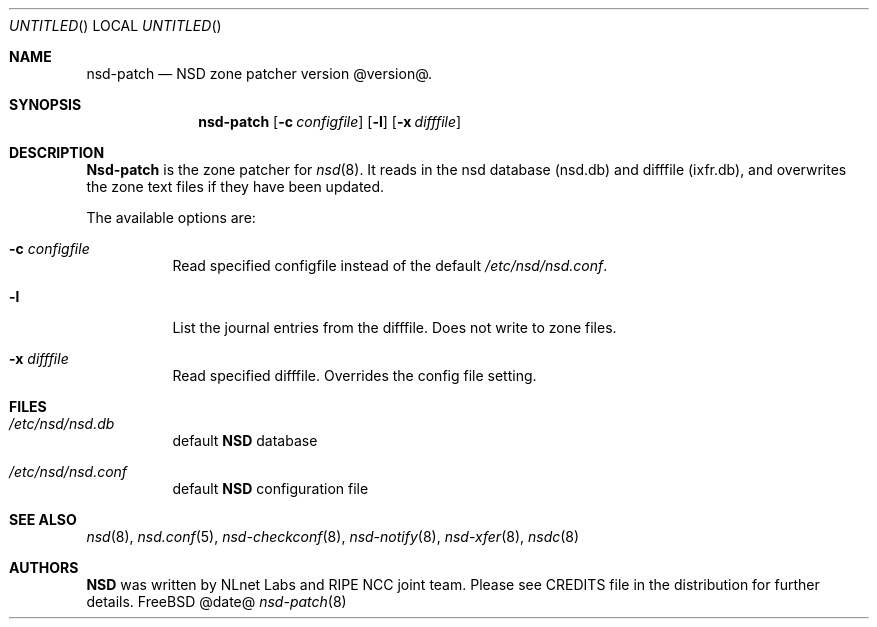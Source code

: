 .\"
.\" nsd-patch.8 -- nsd-patch manual
.\"
.\" Copyright (c) 2001-2006, NLnet Labs. All rights reserved.
.\"
.\" See LICENSE for the license.
.\"
.\"
.Dd @date@
.Os FreeBSD
.Dt nsd-patch 8
.Sh NAME
.Nm nsd-patch
.Nd NSD zone patcher version @version@.
.Sh SYNOPSIS
.Nm nsd-patch
.Op Fl c Ar configfile
.Op Fl l
.Op Fl x Ar difffile
.Sh DESCRIPTION
.Ic Nsd-patch
is the zone patcher for
.Xr nsd 8 .
It reads in the nsd database (nsd.db) and difffile (ixfr.db), and overwrites
the zone text files if they have been updated.
.Pp
The available options are:
.Bl -tag -width indent
.It Fl c Ar configfile
Read specified configfile instead of the default
.Pa /etc/nsd/nsd.conf .
.It Fl l
List the journal entries from the difffile. Does not write to zone files.
.It Fl x Ar difffile
Read specified difffile. Overrides the config file setting.
.El
.Sh FILES
.Bl -tag -width indent
.It Pa /etc/nsd/nsd.db
default
.Ic NSD
database
.It Pa /etc/nsd/nsd.conf
default
.Ic NSD
configuration file
.El
.Sh SEE ALSO
.Xr nsd 8 ,
.Xr nsd.conf 5 ,
.Xr nsd-checkconf 8 ,
.Xr nsd-notify 8 ,
.Xr nsd-xfer 8 ,
.Xr nsdc 8
.Sh AUTHORS
.Ic NSD
was written by NLnet Labs and RIPE NCC joint team. Please see CREDITS file
in the distribution for further details.
